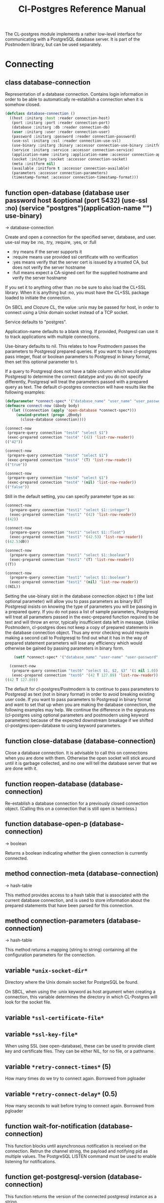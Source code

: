 #+TITLE: Cl-Postgres Reference Manual
#+OPTIONS: num:nil
#+HTML_HEAD: <link rel="stylesheet" type="text/css" href="style.css" />
#+HTML_HEAD: <style>pre.src{background:#343131;color:white;} </style>
#+OPTIONS: ^:nil

The CL-postgres module implements a rather low-level interface for
communicating with a PostgreSQL database server. It is part of the Postmodern
library, but can be used separately.

* Connecting
  :PROPERTIES:
  :CUSTOM_ID: connecting
  :END:
** class database-connection
   :PROPERTIES:
   :CUSTOM_ID: class-database-connection
   :END:

Representation of a database connection. Contains login information in order to be able to automatically re-establish a connection when it is somehow closed.
#+begin_src lisp
  (defclass database-connection ()
    ((host :initarg :host :reader connection-host)
     (port :initarg :port :reader connection-port)
     (database :initarg :db :reader connection-db)
     (user :initarg :user :reader connection-user)
     (password :initarg :password :reader connection-password)
     (use-ssl :initarg :ssl :reader connection-use-ssl)
     (use-binary :initarg :binary :accessor connection-use-binary :initform nil)
     (service :initarg :service :accessor connection-service)
     (application-name :initarg :application-name :accessor connection-application-name)
     (socket :initarg :socket :accessor connection-socket)
     (meta :initform nil)
     (available :initform t :accessor connection-available)
     (parameters :accessor connection-parameters)
     (timestamp-format :accessor connection-timestamp-format)))
#+end_src

** function open-database (database user password host &optional (port 5432) (use-ssl :no) (service "postgres")(application-name "") use-binary)
   :PROPERTIES:
   :CUSTOM_ID: function-open-databasec
   :END:
→ database-connection

Create and open a connection for the specified server, database, and user.
use-ssl may be :no, :try, :require, :yes, or :full
- :try means if the server supports it
- :require means use provided ssl certificate with no verification
- :yes means verify that the server cert is issued by a trusted CA, but does not verify the server hostname
- :full means expect a CA-signed cert for the supplied hostname and verify the server hostname

If you set it to anything other than :no be sure to also load the CL+SSL library.
When it is anything but :no, you must have the CL+SSL package loaded to initiate the connection.

On SBCL and Clozure CL, the value :unix may be passed for host, in order to
connect using a Unix domain socket instead of a TCP socket.

Service defaults to "postgres".

Application-name defaults to a blank string. If provided, Postgresl can use it to track applications with multiple connections.

Use-binary defaults to nil. This relates to how Postmodern passes the parameters to Postgresql prepared queries. If you want to have cl-postgres pass integer, float or boolean parameters to Postgresql in binary format, then set this optional parameter to t.

If a query to Postgresql does not have a table column which would allow Postgresql to determine the correct datatype and you do not specify differently, Postgresql will treat the parameters passed with a prepared query as text. The default cl-postgres connection will have results like the following examples:
#+begin_src lisp
  (defparameter *connect-spec* '("database_name" "user_name" "user_password" "localhost" 5432 :no "postgres" "some_app_name" nil))
  (defmacro connect-now (&body body)
    `(let ((connection (apply 'open-database *connect-spec*)))
       (unwind-protect (progn ,@body)
         (close-database connection))))

  (connect-now
   (prepare-query connection "test4" "select $1")
   (exec-prepared connection "test4" '(42) 'list-row-reader))
  (("42"))

  (connect-now
   (prepare-query connection "test4" "select $1")
   (exec-prepared connection "test4" '(T) 'list-row-reader))
  (("true"))

  (connect-now
   (prepare-query connection "test4" "select $1")
   (exec-prepared connection "test4" '(nil) 'list-row-reader))
  (("false"))
#+end_src
Still in the default setting, you can specify parameter type as so:
#+begin_src lisp
  (connect-now
    (prepare-query connection "test1" "select $1::integer")
    (exec-prepared connection "test1" '(42) 'list-row-reader))
  ((42))

  (connect-now
    (prepare-query connection "test1" "select $1::float")
    (exec-prepared connection "test1" '(42.53) 'list-row-reader))
  ((42.53d0))

  (connect-now
    (prepare-query connection "test1" "select $1::boolean")
    (exec-prepared connection "test1" '(T) 'list-row-reader))
  ((T))

  (connect-now
    (prepare-query connection "test1" "select $1::boolean")
    (exec-prepared connection "test1" '(nil) 'list-row-reader))
  ((NIL))
#+end_src
Setting the use-binary slot in the database connection object to t (the last optional parameter) will allow you to pass parameters as binary BUT Postgresql insists on knowing the type of parameters you will be passing in a prepared query. If you do not pass a list of sample parameters, Postgresql will treat all parameters passed in the exec-prepared function required to be text and will throw an error, typically insufficient data left in message. Unlike Postmodern, cl-postgres does not keep a copy of prepared statements in the database connection object. Thus any error checking would require making a second call to Postgresql to find out what it has in the way of prepared statement parameters will lose any efficiency which would otherwise be gained by passing parameters in binary form.
#+begin_src lisp
    (setf *connect-spec* '("database_name" "user-name" "user-password" "localhost" 5432 :no "postgres" "some-app-name" t))

  (connect-now
   (prepare-query connection "test6" "select $1, $2, $3" '(1 nil 1.0))
   (exec-prepared connection "test6" '(42 T 127.89) 'list-row-reader))
((42 T 127.89))
#+end_src
The default for cl-postgres/Postmodern is to continue to pass parameters to Postgresql as text (not in binary format) in order to avoid breaking existing user code. If you want to pass parameters to Postgresql in binary format and want to set that up when you are making the database connection, the following examples may help. We continue the difference in the signatures (cl-postgres using optional parameters and postmodern using keyword parameters) because of the expected downstream breakage if we shifted cl-postgres:open-database to using keyword parameters.

** function close-database (database-connection)
   :PROPERTIES:
   :CUSTOM_ID: function-close-database
   :END:

Close a database connection. It is advisable to call this on connections when
you are done with them. Otherwise the open socket will stick around until it
is garbage collected, and no one will tell the database server that we are done
with it.

** function reopen-database (database-connection)
   :PROPERTIES:
   :CUSTOM_ID: function-reopen-database
   :END:

Re-establish a database connection for a previously closed connection object.
(Calling this on a connection that is still open is harmless.)

** function database-open-p (database-connection)
   :PROPERTIES:
   :CUSTOM_ID: function-database-open-p
   :END:
→ boolean

Returns a boolean indicating whether the given connection is currently connected.

** method connection-meta (database-connection)
   :PROPERTIES:
   :CUSTOM_ID: method-conection-meta
   :END:
→ hash-table

This method provides access to a hash table that is associated with the
current database connection, and is used to store information about the
prepared statements that have been parsed for this connection.

** method connection-parameters (database-connection)
   :PROPERTIES:
   :CUSTOM_ID: method-connection-parameters
   :END:
→ hash-table

This method returns a mapping (string to string) containing all the
configuration parameters for the connection.

** variable =*unix-socket-dir*=
   :PROPERTIES:
   :CUSTOM_ID: variable-unix-socket-dir
   :END:

Directory where the Unix domain socket for PostgreSQL be found.

On SBCL, when using the :unix keyword as host argument when creating a
connection, this variable determines the directory in which CL-Postgres
will look for the socket file.

** variable =*ssl-certificate-file*=
   :PROPERTIES:
   :CUSTOM_ID: variable-ssl-certificate-file
   :END:
** variable =*ssl-key-file*=
   :PROPERTIES:
   :CUSTOM_ID: variable-ssl-key-files
   :END:

When using SSL (see open-database), these can be used to provide client key
and certificate files. They can be either NIL, for no file, or a pathname.

** variable =*retry-connect-times*= (5)
   :PROPERTIES:
   :CUSTOM_ID: variable-retry-connect-times
   :END:

How many times do we try to connect again. Borrowed from pgloader

** variable =*retry-connect-delay*= (0.5)
   :PROPERTIES:
   :CUSTOM_ID: variable-retry-connect-delay
   :END:

How many seconds to wait before trying to connect again. Borrowed from pgloader

** function wait-for-notification (database-connection)
   :PROPERTIES:
   :CUSTOM_ID: function-wait-for-notification
   :END:

This function blocks until asynchronous notification is received on the connection. Retrun the channel string, the payload and notifying pid as multiple values. The PostgreSQL LISTEN command must be used to enable listening for notifications.

** function get-postgresql-version (database-connection)
   :PROPERTIES:
   :CUSTOM_ID: function-get-postgresql-version
   :END:
This function returns the version of the connected postgresql instance as a string.

** function postgresql-version-at-least (desired-version connection)
   :PROPERTIES:
   :CUSTOM_ID: function-postgresql-version-at-least
   :END:

Takes a postgresql version number which should be a string with the major and minor versions separated by a period e.g. '12.2' or '9.6.17'. Checks against the connection understanding of the running postgresql version and returns t if the running version is the requested version or newer.
* Querying
  :PROPERTIES:
  :CUSTOM_ID: querying
  :END:
** function exec-query (database-connection query &optional (row-reader 'ignore-row-reader))
   :PROPERTIES:
   :CUSTOM_ID: function-exec-query
   :END:
→ result

Sends the given query to the given connection, and interprets the results (if
there are any) with the given row-reader. If the database returns information
about the amount of rows affected, this is returned as a second value.

Example:
#+begin_src lisp
  (exec-query connection "select 1" 'list-row-reader)
  '((1))

  (exec-query connection "select name from employees where id=3" 'list-row-reader)
#+end_src

** function prepare-query (database-connection name query)
   :PROPERTIES:
   :CUSTOM_ID: function-prepare-query
   :END:

Parse and plan the given query, and store it under the given name. Note that
prepared statements are per-connection, so they can only be executed through
the same connection that prepared them. Also note that while the Postmodern package
will also stored the prepared query in the connection-meta slot of the connection, but
cl-postgres prepare-query does not. If the name is an empty string, Postgresql will not
store it as a reusable query.

If parameters are not passed, Postgresql will assume the parameters will be text. In order to pass integer, float or boolean parameters as binary even when the database-connection is set to use binary parameters, you need to pass a list of parameters with the same
type as you will be using when you call (exec-prepared).

The following example shows preparing and executing a query that will accept a boolean parameter:
#+begin_src lisp
  (prepare-query connection "test-bool" "select $1" '(t))
  (exec-prepared connection "test-bool" '(nil) 'list-row-reader)

'((nil))
#+end_src
See also the discussion under open database with respect to the use-binary parameter.

** function exec-prepared (database-connection name parameters &optional (row-reader 'ignore-row-reader))
   :PROPERTIES:
   :CUSTOM_ID: function-exec-prepared
   :END:
→ result

Execute the prepared statement by the given name. Parameters should be given
as a list. Each value in this list should be of a type that to-sql-string has
been specialised on. (Byte arrays will be passed in their binary form,
without being put through to-sql-string.) The result of the executing the
statement, if any, is interpreted by the given row reader, and returned.
Again, the number or affected rows is optionally returned as a second value.

The following example shows preparing and executing a query that will accept an integer and a float in that order:
#+begin_src lisp
  (prepare-query connection "test-prepl" "select $1" '(10 7.4))
  (exec-prepared connection "test-prep1" '(12 4.2) 'list-row-reader)

'((nil))
#+end_src

** function unprepare-query (database-connection name)
   :PROPERTIES:
   :CUSTOM_ID: function-unprepare-query
   :END:

Close the prepared query given by name by closing the session connection.
Note: This is not the same as keeping the connection open and sending Postgresql query to deallocate the named prepared query. That can be done with the postmodern package's function:
#+begin_src lisp
(drop-prepared-statement (name &key (location :both) (database *database*)
                                       (remove-function t))
#+end_src

** method to-sql-string (value)
   :PROPERTIES:
   :CUSTOM_ID: method-to-sql-string
   :END:
→ (values string needs-escaping)

Convert a Lisp value to its textual unescaped SQL representation. Returns a
second value indicating whether this value should be escaped if it is to be
put directly into a query. Generally any string is going to be designated to be escaped.

You can define to-sql-string methods for your own datatypes if you want to be
able to pass them to exec-prepared. When a non-NIL second value is returned,
this may be T to indicate that the first value should simply be escaped as a
string, or a second string providing a type prefix for the value. (This is
used by S-SQL.)

** variable =*silently-truncate-ratios*=
   :PROPERTIES:
   :CUSTOM_ID: variable-silently-truncate-ratios
   :END:

Given a ratio, a stream and a digital-length-limit, if =*silently-truncate-ratios*= is true,
will return a potentially truncated ratio. If false and the digital-length-limit is reached,
it will throw an error noting the loss of precision and offering to continue or reset
=*silently-truncate-ratios*= to true. Code contributed by Attila Lendvai.

** variable =*query-log*=
   :PROPERTIES:
   :CUSTOM_ID: variable-query-log
   :END:

When debugging, it can be helpful to inspect the queries that are being sent
to the database. Set this variable to an output stream value (=*standard-output*=,
for example) to have CL-postgres log every query it makes.

** variable =*query-callback*=
   :PROPERTIES:
   :CUSTOM_ID: variable-query-callback
   :END:

When profiling or debugging, the =*query-log*= may not give enough information,
or reparsing its output may not be feasible. This variable may be set to a
designator of function taking two arguments. This function will be then called
after every query, and receive query string and internal time units (as in
(CL:GET-INTERNAL-REAL-TIME)) spent in query as its arguments.

Default value of this variable is 'LOG-QUERY, which takes care of =*QUERY-LOG*=
processing. If you provide custom query callback and wish to keep =*QUERY-LOG*=
functionality, you will have to call LOG-QUERY from your callback function

** function log-query (query internal-time)
   :PROPERTIES:
   :CUSTOM_ID: function-log-query
   :END:

This function is default value of =*QUERY-CALLBACK*= and logs queries
to =*QUERY-LOG*= if it is not NIL.

* Reading values
  :PROPERTIES:
  :CUSTOM_ID: reading-values
  :END:
CL-postgres knows how to convert commonly used PostgreSQL data types to Lisp
values. This table shows the mapping:

| PostgreSQL	     | Lisp                       |
| smallint	       | integer                    |
| integer          | 	integer                  |
| bigint	         | integer                    |
| numeric	        | ratio                      |
| real	           | float                      |
| double precision | 	double-float             |
| boolean	        | boolean                    |
| varchar          | 	string                   |
| text	           | string                     |
| bytea	          | (vector (unsigned-byte 8)) |
| array            | array                      |
The mapping from PostgreSQL types (identified by OID numbers) to the functions
that interpret them is kept in so-called SQL readtables. All types for which
no reader is defined will be returned as string values containing their
PostgreSQL representation.

variable =*sql-readtable*=

The exported special var holding the current read table, a hash
mapping OIDs to instances of the type-interpreter class that contain
functions for retreiving values from the database in text, and
possible binary, form.

For simple use, you will not have to touch this, but it is possible that code within a Lisp image
requires different readers in different situations, in which case you can create separate read tables.

** function copy-sql-readtable (table)
   :PROPERTIES:
   :CUSTOM_ID: function-copy-sql-readtable
   :END:
→ readtable

Copies a given readtable.

** function default-sql-readtable ()
   :PROPERTIES:
   :CUSTOM_ID: function-default-sql-readtable
   :END:
→ readtable

Returns the default readtable, containing only the readers defined by
CL-postgres itself.

** function set-sql-reader (oid function &key table binary-p)
   :PROPERTIES:
   :CUSTOM_ID: function-set-sql-reader
   :END:

Define a new reader for a given type. table defaults to =*sql-readtable*=.
The reader function should take a single argument, a string, and transform
that into some kind of equivalent Lisp value. When binary-p is true, the reader
function is supposed to directly read the binary representation of the value.
In most cases this is not recommended, but if you want to use it: provide a
function that takes a binary input stream and an integer (the size of the
value, in bytes), and reads the value from that stream. Note that reading
less or more bytes than the given size will horribly break your connection.

** function set-sql-datetime-readers (&key date timestamp timestamp-with-timezone time interval table)
   :PROPERTIES:
   :CUSTOM_ID: function-set-sql-datetime-readers
   :END:

Since there is no widely recognised standard way of representing dates and
times in Common Lisp, and reading these from string representation is clunky
and slow, this function provides a way to easily plug in binary readers for
the date, time, timestamp, and interval types. It should be given functions
with the following signatures:

- :date (days)

Where days is the amount of days since January 1st, 2000.

- :timestamp (useconds)

Timestamps have a microsecond resolution. Again, the zero point is the start
of the year 2000, UTC.

- :timestamp-with-timezone

Like :timestamp, but for values of the 'timestamp with time zone' type (which
PostgreSQL internally stores exactly the same as regular timestamps).

- :time (useconds)

Refers to a time of day, counting from midnight.

- :interval (months days useconds)

An interval is represented as several separate components. The reason that days
and microseconds are separated is that you might want to take leap seconds into
account.

* Row readers
  :PROPERTIES:
  :CUSTOM_ID: row-readers
  :END:
Row readers are a way to read and group the results of queries. Roughly, they
are functions that perform the iteration over the rows and cells in the
result, and do something with the returned values.

** macro row-reader ((fields) &body body)
   :PROPERTIES:
   :CUSTOM_ID: macro-row-reader
   :END:
→ function

Creates a row-reader, using the given name for the variable. Inside the body
this variable refers to a vector of field descriptions. On top of that, two
local functions are bound, next-row and next-field. The first will start
reading the next row in the result, and returns a boolean indicating whether
there is another row. The second will read and return one field, and should
be passed the corresponding field description from the fields argument as a
parameter.

A row reader should take care to iterate over all the rows in a result, and
within each row iterate over all the fields. This means it should contain
an outer loop that calls next-row, and every time next-row returns T it
should iterate over the fields vector and call next-field for every field.

The definition of list-row-reader should give you an idea what a row reader
looks like:
#+BEGIN_SRC lisp
(row-reader (fields)
  (loop :while (next-row)
        :collect (loop :for field :across fields
                       :collect (next-field field))))
#+END_SRC

Obviously, row readers should not do things with the database connection
like, say, close it or start a new query, since it still reading out the
results from the current query.

** macro def-row-reader (name (fields) &body body)
   :PROPERTIES:
   :CUSTOM_ID: macro-def-row-reader
   :END:

The defun-like variant of row-reader: creates a row reader and gives it a
top-level function name.

** method field-name (field)
   :PROPERTIES:
   :CUSTOM_ID: method-field-name
   :END:
→ string

This can be used to get information about the fields read by a row reader.
Given a field description, it returns the name the database associated with
this column.

** method field-type (field)
   :PROPERTIES:
   :CUSTOM_ID: method-field-type
   :END:
→ oid

This extracts the PostgreSQL OID associated with this column. You can, if
you really want to, query the pg_types table to find out more about the
types denoted by OIDs.

** function list-row-reader (socket fields)
   :PROPERTIES:
   :CUSTOM_ID: function-list-row-reader
   :END:
→ list

A row reader that builds a list of lists from the query results.

** function alist-row-reader (socket fields)
   :PROPERTIES:
   :CUSTOM_ID: function-alist-row-reader
   :END:
→ alist

A row reader that returns a list of alists, which associate column names with
values.

** function ignore-row-reader (socket fields)
   :PROPERTIES:
   :CUSTOM_ID: function-ignore-row-reader
   :END:

A row reader that completely ignores the result of a query.

* Bulk Copying
  :PROPERTIES:
  :CUSTOM_ID: bulk-copying
  :END:
When loading large amounts of data into PostgreSQL, it can be done
significantly faster using the bulk copying feature. The drawback to this
approach is that you don't find out about data integrity errors until the
entire batch is completed but sometimes the speed is worth it

** function open-db-writer (db table &optional columns)
   :PROPERTIES:
   :CUSTOM_ID: function-open-db-writer
   :END:

Opens a table stream into which rows can be written one at a time using
db-write-row. db is either a connection object or a list of arguments that
could be passed to open-database. table is the name of an existing table
into which this writer will write rows. If you don't have data for all
columns, use columns to indicate those that you do.

** function close-db-writer (writer &key abort)
   :PROPERTIES:
   :CUSTOM_ID: function-close-db-writer
   :END:

Closes a bulk writer opened by open-db-writer. Will close the associated
database connection when it was created for this copier, or abort is true.

** function db-write-row (writer row-data)
   :PROPERTIES:
   :CUSTOM_ID: function-db-write-row
   :END:

Writes row-data into the table and columns referenced by the writer.
row-data is a list of Lisp objects, one for each column included when
opening the writer. Arrays (the elements of which must all be the same type)
will be serialized into their PostgreSQL representation before being written
into the DB.
* Normalization
  :PROPERTIES:
  :CUSTOM_ID: normalization
  :END:
** function saslprep-normalize (str &optional form)
   :PROPERTIES:
   :CUSTOM_ID: function-saslprep-normalize
   :END:
→ string

Scans string. If any character should be mapped to nothing, it eliminates that character. If any character is not printable ascii, it returns nil. If every character remaining after eliminations is printable ascii, it returns the printable-ascii string. It then calls (uax-15:normalize str form) to normalize the string based on the provided unicode form, defaulting to :nfkc.

** function string-mapped-to-nothing (str)
   :PROPERTIES:
   :CUSTOM_ID:  function-string-mapped-to-nothing
   :END:
→ string

Reads a string and removes any character that should be mapped to nothing per RFC 3454 and RFC 4013.

** function string-mapped-to-space (str)
   :PROPERTIES:
   :CUSTOM_ID: function-string-mapped-to-space
   :END:
→ string

Reads a string and converts any character which should be mapped to a space per RFC 3454 and RFC 4013 to a space.

** function string-printable-ascii-p (str)
   :PROPERTIES:
   :CUSTOM_ID: function-string-printable-ascii-p
   :END:
→ boolean

Returns t if every character in the string is printable ascii.
* Conditions
  :PROPERTIES:
  :CUSTOM_ID: conditions
  :END:
Opening or querying a database may raise errors. CL-postgres will wrap the
errors that the server returns in a lisp condition, and raise conditions of
the same type when it detects some problem itself. Socket errors are let
through as they are.

** condition database-error
   :PROPERTIES:
   :CUSTOM_ID: condition-database-error
   :END:

This is the condition type that will be used to signal virtually all database-related errors \(though in some cases
socket errors may be raised when a connection fails on the IP level). For errors that you may want to catch by type, the cl-postgres-error package defines a bucket of subtypes used for specific errors. See the cl-postgres/package.lisp file for a list.

** method database-error-message (database-error)
   :PROPERTIES:
   :CUSTOM_ID: method-database-error-message
   :END:
→ string

The primary human-readable error message. This should be accurate but terse (typically one line). Always present.

** method database-error-detail (database-error)
   :PROPERTIES:
   :CUSTOM_ID: method-database-error-detail
   :END:
→ string

Detail: an optional secondary error message carrying more detail about the problem. Might run to multiple lines or NIL if none is available.

** method database-error-code (database-error)
   :PROPERTIES:
   :CUSTOM_ID: method-database-error-code
   :END:
→ string

Code: the Postgresql SQLSTATE code for the error (see the Postgresql Manual Appendix A for their meaning). Not localizable. Always present.

** method database-error-query (database-error)
   :PROPERTIES:
   :CUSTOM_ID: method-database-error-query
   :END:
→ string

The query that led to this error, or NIL if no query was involved.

** method database-error-cause (database-error)
   :PROPERTIES:
   :CUSTOM_ID: method-database-error-cause
   :END:
→ condition

The condition that caused this error, or NIL when it was not caused by another condition.

** function database-error-constraint-name (database-error)
   :PROPERTIES:
   :CUSTOM_ID: function-database-error-constraint-name
   :END:
→ string

For integrity-violation error, given a database-error for an integrity violation, will attempt to
extract and return the constraint name (or nil if no constraint was found).

** function database-error-extract-name (database-error)
   :PROPERTIES:
   :CUSTOM_ID: function-database-error-extract-name
   :END:
→ string

For various errors, returns the name provided by the error message
 (or nil if no such name was found.)

** condition database-connection-error
   :PROPERTIES:
   :CUSTOM_ID: condition-database-connection-error
   :END:

Subtype of database-error. An error of this type (or one of its subclasses)
is signaled when a query is attempted with a connection object that is no
longer connected, or a database connection becomes invalid during a query.
Always provides a :reconnect restart, which will cause the library to make an
attempt to restore the connection and re-try the query.

The following shows an example use of this feature, a way to ensure that the
first connection error causes a reconnect attempt, while others pass through
as normal. A variation on this theme could continue trying to reconnect, with
successively longer pauses.
#+BEGIN_SRC lisp
(defun call-with-single-reconnect (fun)
  (let ((reconnected nil))
    (handler-bind
        ((database-connection-error
          (lambda (err)
            (when (not reconnected)
              (setf reconnected t)
              (invoke-restart :reconnect)))))
      (funcall fun))))
#+END_SRC

** condition postgresql-notification
   :PROPERTIES:
   :CUSTOM_ID: condition-postgresql-notification
   :END:

The condition that is signalled when a notification message is received from
the PostgreSQL server. This is a WARNING condition which is caught by the
WAIT-FOR-NOTIFICATION function that implements synchronous waiting for
notifications.

** method postgresql-notification-channel (postgresql-notification)
   :PROPERTIES:
   :CUSTOM_ID: method-postgresql-notification-channel
   :END:
→ string

The channel string of this notification.

** method postgresql-notification-payload (postgresql-notification)
   :PROPERTIES:
   :CUSTOM_ID: method-postgresql-notification-payload
   :END:
→ string

The payload of this notification.

** method postgresql-notification-pid (postgresql-notification)
   :PROPERTIES:
   :CUSTOM_ID: method-postgresql-notification-pid
   :END:
→ integer

The process ID of the process that sent the notification.
